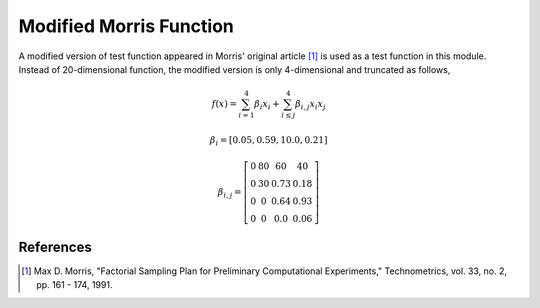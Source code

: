 
------------------------
Modified Morris Function
------------------------

A modified version of test function appeared in Morris' original article [1]_
is used as a test function in this module. Instead of 20-dimensional function,
the modified version is only 4-dimensional and truncated as follows,

.. math::

    f(\underline x) = \sum_{i=1}^{4} \beta_i x_i + \sum_{i\leq j}^4 \beta_{i,j} x_i x_j

.. math::

    \beta_i = \left[ 0.05, 0.59, 10.0, 0.21 \right ]

.. math::

    \beta_{i,j} = \left [\begin{matrix}
        0 & 80 & 60   & 40 \\
        0 & 30 & 0.73 & 0.18 \\
        0 & 0  & 0.64 & 0.93 \\
        0 &  0 & 0.0  & 0.06
    \end{matrix} \right ]


References
----------

.. [1] Max D. Morris, "Factorial Sampling Plan for Preliminary Computational
       Experiments," Technometrics, vol. 33, no. 2, pp. 161 - 174, 1991.